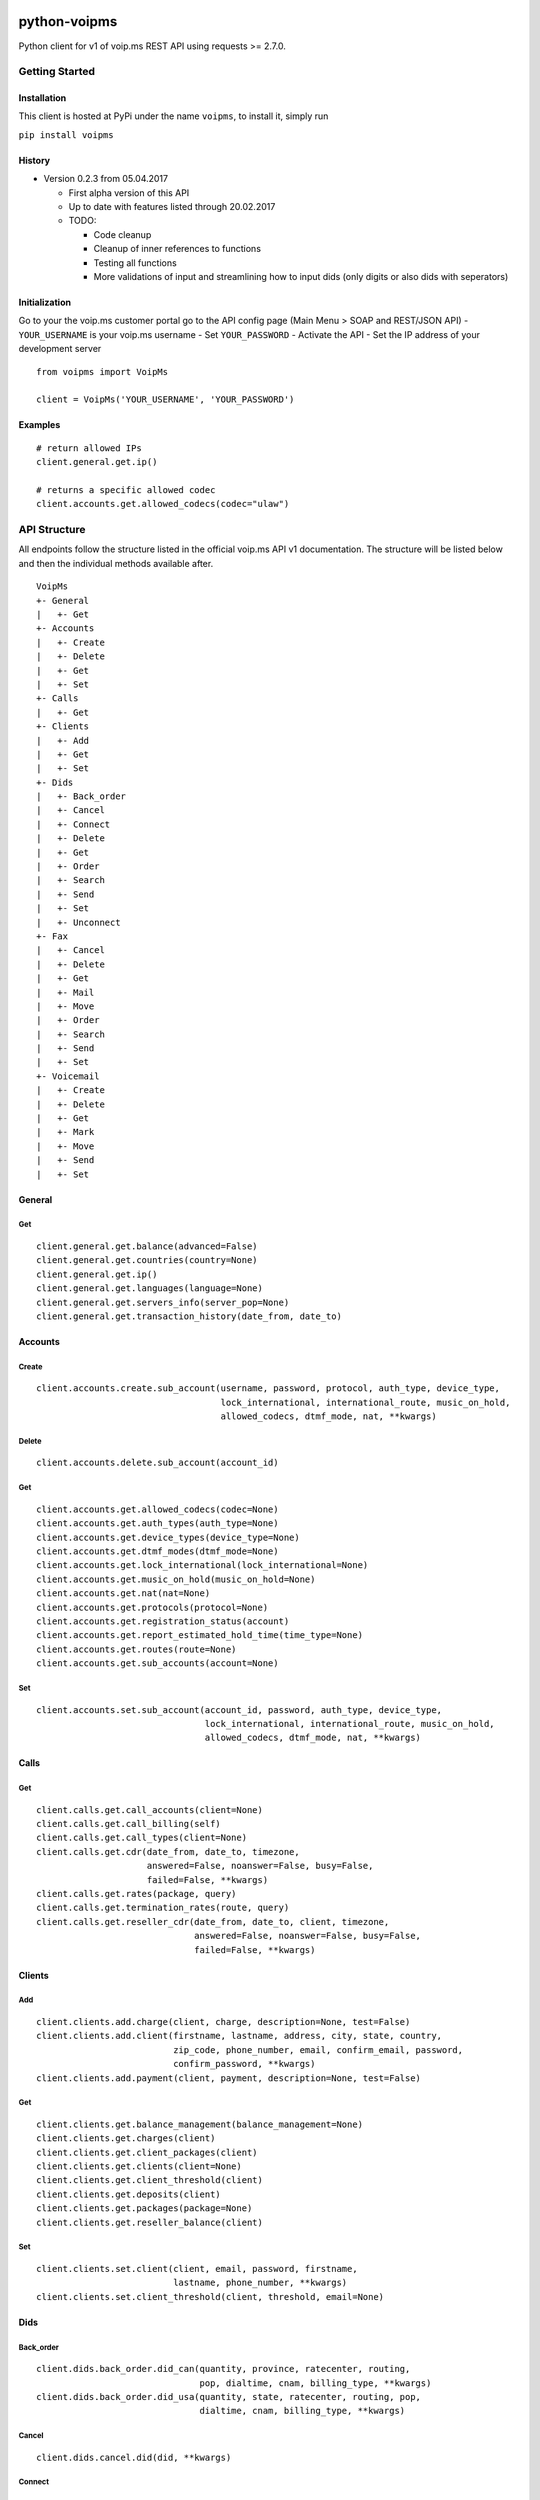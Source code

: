 |MIT license| |Version| |Unstable|

python-voipms
=============

Python client for v1 of voip.ms REST API using requests >= 2.7.0.

Getting Started
---------------

Installation
~~~~~~~~~~~~

This client is hosted at PyPi under the name ``voipms``, to install it,
simply run

``pip install voipms``

History
~~~~~~~

-  Version 0.2.3 from 05.04.2017

   -  First alpha version of this API
   -  Up to date with features listed through 20.02.2017
   -  TODO:

      -  Code cleanup
      -  Cleanup of inner references to functions
      -  Testing all functions
      -  More validations of input and streamlining how to input dids
         (only digits or also dids with seperators)

Initialization
~~~~~~~~~~~~~~

Go to your the voip.ms customer portal go to the API config page (Main
Menu > SOAP and REST/JSON API) - ``YOUR_USERNAME`` is your voip.ms
username - Set ``YOUR_PASSWORD`` - Activate the API - Set the IP address
of your development server

::

    from voipms import VoipMs

    client = VoipMs('YOUR_USERNAME', 'YOUR_PASSWORD')

Examples
~~~~~~~~

::

    # return allowed IPs
    client.general.get.ip()

    # returns a specific allowed codec
    client.accounts.get.allowed_codecs(codec="ulaw")

API Structure
-------------

All endpoints follow the structure listed in the official voip.ms API v1
documentation. The structure will be listed below and then the
individual methods available after.

::

    VoipMs
    +- General
    |   +- Get
    +- Accounts
    |   +- Create
    |   +- Delete
    |   +- Get
    |   +- Set
    +- Calls
    |   +- Get
    +- Clients
    |   +- Add
    |   +- Get
    |   +- Set
    +- Dids
    |   +- Back_order
    |   +- Cancel
    |   +- Connect
    |   +- Delete
    |   +- Get
    |   +- Order
    |   +- Search
    |   +- Send
    |   +- Set
    |   +- Unconnect
    +- Fax
    |   +- Cancel
    |   +- Delete
    |   +- Get
    |   +- Mail
    |   +- Move
    |   +- Order
    |   +- Search
    |   +- Send
    |   +- Set
    +- Voicemail
    |   +- Create
    |   +- Delete
    |   +- Get
    |   +- Mark
    |   +- Move
    |   +- Send
    |   +- Set

General
~~~~~~~

Get
^^^

::

    client.general.get.balance(advanced=False)
    client.general.get.countries(country=None)
    client.general.get.ip()
    client.general.get.languages(language=None)
    client.general.get.servers_info(server_pop=None)
    client.general.get.transaction_history(date_from, date_to)

Accounts
~~~~~~~~

Create
^^^^^^

::

    client.accounts.create.sub_account(username, password, protocol, auth_type, device_type,
                                       lock_international, international_route, music_on_hold,
                                       allowed_codecs, dtmf_mode, nat, **kwargs)

Delete
^^^^^^

::

    client.accounts.delete.sub_account(account_id)

Get
^^^

::

    client.accounts.get.allowed_codecs(codec=None)
    client.accounts.get.auth_types(auth_type=None)
    client.accounts.get.device_types(device_type=None)
    client.accounts.get.dtmf_modes(dtmf_mode=None)
    client.accounts.get.lock_international(lock_international=None)
    client.accounts.get.music_on_hold(music_on_hold=None)
    client.accounts.get.nat(nat=None)
    client.accounts.get.protocols(protocol=None)
    client.accounts.get.registration_status(account)
    client.accounts.get.report_estimated_hold_time(time_type=None)
    client.accounts.get.routes(route=None)
    client.accounts.get.sub_accounts(account=None)

Set
^^^

::

    client.accounts.set.sub_account(account_id, password, auth_type, device_type,
                                    lock_international, international_route, music_on_hold,
                                    allowed_codecs, dtmf_mode, nat, **kwargs)

Calls
~~~~~

Get
^^^

::

    client.calls.get.call_accounts(client=None)
    client.calls.get.call_billing(self)
    client.calls.get.call_types(client=None)
    client.calls.get.cdr(date_from, date_to, timezone,
                         answered=False, noanswer=False, busy=False,
                         failed=False, **kwargs)
    client.calls.get.rates(package, query)
    client.calls.get.termination_rates(route, query)
    client.calls.get.reseller_cdr(date_from, date_to, client, timezone,
                                  answered=False, noanswer=False, busy=False,
                                  failed=False, **kwargs)

Clients
~~~~~~~

Add
^^^

::

    client.clients.add.charge(client, charge, description=None, test=False)
    client.clients.add.client(firstname, lastname, address, city, state, country,
                              zip_code, phone_number, email, confirm_email, password,
                              confirm_password, **kwargs)
    client.clients.add.payment(client, payment, description=None, test=False)

Get
^^^

::

    client.clients.get.balance_management(balance_management=None)
    client.clients.get.charges(client)
    client.clients.get.client_packages(client)
    client.clients.get.clients(client=None)
    client.clients.get.client_threshold(client)
    client.clients.get.deposits(client)
    client.clients.get.packages(package=None)
    client.clients.get.reseller_balance(client)

Set
^^^

::

    client.clients.set.client(client, email, password, firstname,
                              lastname, phone_number, **kwargs)
    client.clients.set.client_threshold(client, threshold, email=None)

Dids
~~~~

Back\_order
^^^^^^^^^^^

::

    client.dids.back_order.did_can(quantity, province, ratecenter, routing, 
                                   pop, dialtime, cnam, billing_type, **kwargs)
    client.dids.back_order.did_usa(quantity, state, ratecenter, routing, pop, 
                                   dialtime, cnam, billing_type, **kwargs)

Cancel
^^^^^^

::

    client.dids.cancel.did(did, **kwargs)

Connect
^^^^^^^

::

    client.dids.connect.did(did, account, monthly, setup, minute, **kwargs)

Delete
^^^^^^

::

    client.dids.delete.callback(callback)
    client.dids.delete.caller_id_filtering(filtering)
    client.dids.delete.client(client)
    client.dids.delete.disa(disa)
    client.dids.delete_sms(sms_id)
    client.dids.delete.forwarding(forwarding)
    client.dids.delete.ivr(ivr)
    client.dids.delete.phonebook(phonebook)
    client.dids.delete.queue(queue)
    client.dids.delete.recording(recording)
    client.dids.delete.ring_group(ringgroup)
    client.dids.delete.sip_uri(sipuri)
    client.dids.delete.static_member(member, queue)
    client.dids.delete.time_condition(timecondition)

Get
^^^

::

    client.dids.get.callbacks(callback=None)
    client.dids.get.caller_id_filtering(filtering=None)
    client.dids.get.did_countries(international_type, country_id=None)
    client.dids.get.carriers(carrier=None)
    client.dids.get.dids_can(province, ratecenter=None)
    client.dids.get.dids_info(client=None, did=None)
    client.dids.get.dids_international_geographic(country_id)
    client.dids.get.dids_international_national(country_id)
    client.dids.get.dids_international_toll_free(country_id)
    client.dids.get.dids_usa(state, ratecenter=None)
    client.dids.get.disas(disa=None)
    client.dids.get.forwardings(forwarding=None)
    client.dids.get.international_types(international_type=None)
    client.dids.get.ivrs(ivr=None)
    client.dids.get.join_when_empty_types(join_type=None)
    client.dids.get.phonebook(phonebook=None, name=None)
    client.dids.get.portability(did)
    client.dids.get.provinces()
    client.dids.get.queues(queue=None)
    client.dids.get.rate_centers_can(province)
    client.dids.get.rate_centers_usa(state)
    client.dids.get.recordings(recording=None)
    client.dids.get.recording_file(recording)
    client.dids.get.ring_groups(ringgroup=None)
    client.dids.get.ring_strategies(strategy=None)
    client.dids.get.sip_uris(sipuri=None)
    client.dids.get.sms(**kwargs)
    client.dids.get.states()
    client.dids.get.static_members(queue, member=None)
    client.dids.get.time_conditions(timecondition=None)
    client.dids.get.voicemail_setups(voicemailsetup=None)
    client.dids.get.voicemail_attachment_formats(email_attachment_format=None)

Order
^^^^^

::

    client.dids.order.did(did, routing, pop, dialtime, cnam, billing_type, **kwargs)
    client.dids.order.did_international_geographic(location_id, quantity, routing,
                                                   pop, dialtime, cnam, billing_type, **kwargs)
    client.dids.order.did_international_national(location_id, quantity, routing,
                                                 pop, dialtime, cnam, billing_type, **kwargs)
    client.dids.order.did_international_toll_free(location_id, quantity, routing, pop,
                                                  dialtime, cnam, billing_type, **kwargs)
    client.dids.order.did_virtual(digits, routing, pop, dialtime, cnam, billing_type, **kwargs)
    client.dids.order.toll_free(did, routing, pop, dialtime, cnam, billing_type, **kwargs)
    client.dids.order.vanity(did, routing, pop, dialtime, cnam, billing_type, carrier, **kwargs)

Search
^^^^^^

::

    client.dids.search.dids_can(search_type, query, province=None)
    client.dids.search.dids_usa(search_type, query, state=None)
    client.dids.search.toll_free_can_us(search_type=None, query=None)
    client.dids.search.toll_free_usa(search_type=None, query=None)
    client.dids.search.vanity(search_type, query)

Send
^^^^

::

    client.dids.send.sms(did, dst, message)

Set
^^^

::

    client.dids.set.callback(description, number, delay_before, response_timeout, digit_timeout, **kwargs)
    client.dids.set.caller_id_filtering(callerid, did, routing, **kwargs)
    client.dids.set.did_billing_type(did, billing_type)
    client.dids.set.did_info(did, routing, pop, dialtime, cnam, billing_type, **kwargs)
    client.dids.set.did_pop(did, pop)
    client.dids.set.did_routing(did, routing)
    client.dids.set.did_voicemail(did, voicemail=None)
    client.dids.set.disa(name, pin, digit_timeout, **kwargs)
    client.dids.set.forwarding(phone_number, **kwargs)
    client.dids.set.ivr(name, recording, timeout, language, voicemailsetup, choices, ivr=None)
    client.dids.set.phonebook(name, number, **kwargs)
    client.dids.set.queue(queue_name, queue_number, queue_language, priority_weight, report_hold_time_agent,
                          join_when_empty, leave_when_empty, ring_strategy, ring_inuse, **kwargs)
    client.dids.set.recording(file, name, recording=None)
    client.dids.set.ring_group(name, members, voicemail, **kwargs)
    client.dids.set.sip_uri(uri, **kwargs)
    client.dids.set.sms(did, enable, **kwargs)
    client.dids.set.static_member(queue, member_name, priority, **kwargs)
    client.dids.set.time_condition(name, routing_match, routing_nomatch, starthour, startminute,
                                   endhour, endminute, weekdaystart, weekdayend, timecondition=None)

Unconnect
^^^^^^^^^

::

    client.dids.unconnect.did(did)

Fax
~~~

Cancel
^^^^^^

::

    client.fax.cancel.fax_number(fax_id, test=None)

Delete
^^^^^^

::

    client.fax.delete.fax_message(fax_id, test=None)
    client.fax.delete.email_to_fax(fax_id, test=None)
    client.fax.delete.fax_folder(folder_id, test=None)

Get
^^^

::

    client.fax.get.fax_provinces(province=None)
    client.fax.get.fax_states(state=None)
    client.fax.get.fax_rate_centers_can(province)
    client.fax.get.fax_rate_centers_usa(state)
    client.fax.get.fax_numbers_info(did=None)
    client.fax.get.fax_numbers_portability(did)
    client.fax.get.fax_messages(**kwargs)
    client.fax.get.fax_message_pdf(fax_id)
    client.fax.get.fax_folders()
    client.fax.get.email_to_fax(fax_id=None)

Mail
^^^^

::

    client.fax.mail.fax_message_pdf(fax_id, email)

Move
^^^^

::

    client.fax.move_fax_message(fax_id, folder_id, test=None)

Order
^^^^^

::

    client.fax.order.fax_number(location, quantity, **kwargs)

Set
^^^

::

    client.fax.search.fax_area_code_can(area_code)
    client.fax.search.fax_area_code_usa(area_code)

Send
^^^^

::

    client.fax.send.fax_message(to_number, from_name, from_number, file, **kwargs)

Set
^^^

::

    client.fax.set.fax_folder(name, **kwargs)
    client.fax.set.email_to_fax(auth_email, from_number_id, security_code, **kwargs)
    client.fax.set.fax_number_info(did, **kwargs)
    client.fax.set.fax_number_email(did, **kwargs)
    client.fax.set.fax_number_url_callback(did, **kwargs)

Voicemail
~~~~~~~~~

Create
^^^^^^

::

    client.voicemail.create.voicemail(digits, name, password, skip_password, attach_message, delete_message,
                                      say_time, timezone, say_callerid, play_instructions, language, **kwargs)

Delete
^^^^^^

::

    client.voicemail.delete.messages(mailbox, **kwargs)
    client.voicemail.delete.voicemail(mailbox)

Get
^^^

::

    client.voicemail.get.play_instructions(play_instructions=None)
    client.voicemail.get.timezones(timezone=None)
    client.voicemail.get.voicemails(mailbox=None)
    client.voicemail.get.voicemail_folders(folder=None)
    client.voicemail.get.voicemail_message_file(mailbox, folder, message_num)
    client.voicemail.get.voicemail_messages(mailbox, **kwargs)

Mark
^^^^

::

    client.voicemail.mark.listened_voicemail_message(mailbox, folder, message_num, listened)
    client.voicemail.mark.urgent_voicemail_message(mailbox, folder, message_num, urgent)

Move
^^^^

::

    client.voicemail.move.folder_voicemail_message(mailbox, folder, message_num, new_folder)

Send
^^^^

::

    client.voicemail.send.voicemail_email(mailbox, folder, message_num, email_address)

Set
^^^

::

    client.voicemail.set.voicemail(mailbox, name, password, skip_password, attach_message, delete_message,
                                   say_time, timezone, say_callerid, play_instructions, language, **kwargs)

Support
-------

If you are having issues, please let us know or submit a pull request.

License
-------

The project is licensed under the MIT License.

Special Thanks
--------------

I was highly inspired by the mailchim3 API at
https://github.com/charlesthk/python-mailchimp/. Thanks for your nice
code layout!

.. |MIT license| image:: https://img.shields.io/badge/licence-MIT-blue.svg
.. |Version| image:: https://img.shields.io/badge/version-0.2-orange.svg
.. |Unstable| image:: https://img.shields.io/badge/status-unstable-red.svg

